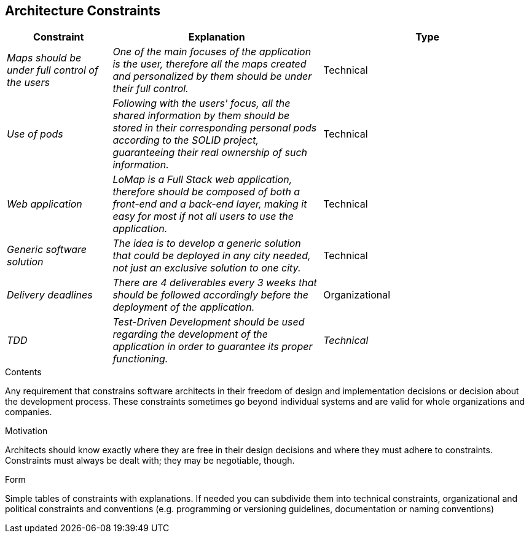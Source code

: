 [[section-architecture-constraints]]
== Architecture Constraints
[options="header",cols="1,2,2"]
|===
|Constraint|Explanation|Type
| _Maps should be under full control of the users_ | _One of the main focuses of the application is the user, therefore all the maps created and personalized by them should be under their full control._| Technical
| _Use of pods_ | _Following with the users' focus, all the shared information by them should be stored in their corresponding personal pods according to the SOLID project, guaranteeing their real ownership of such information._| Technical
| _Web application_ | _LoMap is a Full Stack web application, therefore should be composed of both a front-end and a back-end layer, making it easy for most if not all users to use the application._| Technical
| _Generic software solution_ | _The idea is to develop a generic solution that could be deployed in any city needed, not just an exclusive solution to one city._| Technical
| _Delivery deadlines_ | _There are 4 deliverables every 3 weeks that should be followed accordingly before the deployment of the application._ | Organizational 
| _TDD_ | _Test-Driven Development should be used regarding the development of the application in order to guarantee its proper functioning._ | _Technical_
|===
[role="arc42help"]
****
.Contents
Any requirement that constrains software architects in their freedom of design and implementation decisions or decision about the development process. These constraints sometimes go beyond individual systems and are valid for whole organizations and companies.

.Motivation
Architects should know exactly where they are free in their design decisions and where they must adhere to constraints.
Constraints must always be dealt with; they may be negotiable, though.

.Form
Simple tables of constraints with explanations.
If needed you can subdivide them into
technical constraints, organizational and political constraints and
conventions (e.g. programming or versioning guidelines, documentation or naming conventions)
****
